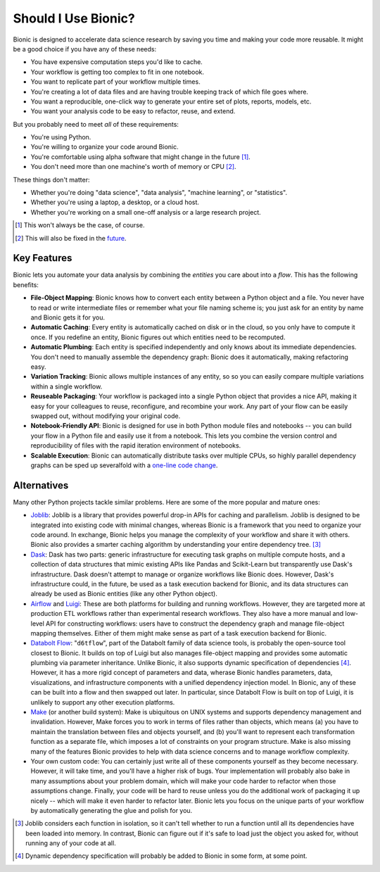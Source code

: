 ====================
Should I Use Bionic?
====================

Bionic is designed to accelerate data science research by saving you time
and making your code more reusable.  It might be a good choice if you have any
of these needs:

* You have expensive computation steps you'd like to cache.

* Your workflow is getting too complex to fit in one notebook.

* You want to replicate part of your workflow multiple times.

* You're creating a lot of data files and are having trouble keeping track
  of which file goes where.

* You want a reproducible, one-click way to generate your entire set of plots,
  reports, models, etc.

* You want your analysis code to be easy to refactor, reuse, and extend.

But you probably need to meet *all* of these requirements:

* You're using Python.

* You're willing to organize your code around Bionic.

* You're comfortable using alpha software that might change in the future
  [#f_alpha]_.

* You don't need more than one machine's worth of memory or CPU [#f_single]_.

These things don't matter:

* Whether you're doing "data science", "data analysis", "machine learning", or
  "statistics".

* Whether you're using a laptop, a desktop, or a cloud host.

* Whether you're working on a small one-off analysis or a large research
  project.

.. [#f_alpha] This won't always be the case, of course.

.. [#f_single] This will also be fixed in the
   `future <future.rst#distributed-computation>`__.

Key Features
------------

Bionic lets you automate your data analysis by combining the *entities* you
care about into a *flow*.  This has the following benefits:

* **File-Object Mapping**: Bionic knows how to convert each entity between
  a Python object and a file.  You never have to read or write intermediate files
  or remember what your file naming scheme is; you just ask for an entity by
  name and Bionic gets it for you.
* **Automatic Caching**: Every entity is automatically cached on disk
  or in the cloud, so you only have to compute it once.  If you
  redefine an entity, Bionic figures out which entities need to be recomputed.
* **Automatic Plumbing**: Each entity is specified independently and only knows
  about its immediate dependencies.  You don't need to manually assemble the
  dependency graph: Bionic does it automatically, making refactoring easy.
* **Variation Tracking**: Bionic allows multiple instances of any entity, so
  so you can easily compare multiple variations within a single workflow.
* **Reuseable Packaging**: Your workflow is packaged into a single Python
  object that provides a nice API, making it easy for your colleagues to reuse,
  reconfigure, and recombine your work.  Any part of your flow can be easily
  swapped out, without modifying your original code.
* **Notebook-Friendly API**: Bionic is designed for use in both Python module
  files and notebooks -- you can build your flow in a Python file and easily
  use it from a notebook.  This lets you combine the version control and
  reproducibility of files with the rapid iteration environment of notebooks.
* **Scalable Execution**: Bionic can automatically distribute tasks over multiple CPUs,
  so highly parallel dependency graphs can be sped up severalfold with a `one-line
  code change <concepts.rst#parallel-execution>`_.

Alternatives
------------

Many other Python projects tackle similar problems.  Here are some of the more
popular and mature ones:

* `Joblib <https://joblib.readthedocs.io/en/latest/>`_: Joblib is a library
  that provides powerful drop-in APIs for caching and parallelism.  Joblib is
  designed to be integrated into existing code with minimal changes, whereas
  Bionic is a framework that you need to organize your code around.  In
  exchange, Bionic helps you manage the complexity of your workflow and share
  it with others.  Bionic also provides a smarter caching algorithm by
  understanding your entire dependency tree. [#f_joblib]_

* `Dask <https://dask.org/>`_: Dask has two parts: generic infrastructure for
  executing task graphs on multiple compute hosts, and a collection of data
  structures that mimic existing APIs like Pandas and Scikit-Learn but
  transparently use Dask's infrastructure.  Dask doesn't attempt to manage or
  organize workflows like Bionic does.  However, Dask's infrastructure could,
  in the future, be used as a task execution backend for Bionic, and its data
  structures can already be used as Bionic entities (like any other Python
  object).

* `Airflow <https://airflow.apache.org/>`_ and `Luigi <https://github.com/spotify/luigi>`_:
  These are both platforms for building and running workflows.  However, they
  are targeted more at production ETL workflows rather than experimental
  research workflows.  They also have a more manual and low-level API for
  constructing workflows: users have to construct the dependency graph and
  manage file-object mapping themselves.  Either of them might make sense as
  part of a task execution backend for Bionic.

* `Databolt Flow <https://github.com/d6t/d6tflow/blob/master/README.md>`_:
  "``d6tflow``", part of the Databolt family of data science tools, is probably
  the open-source tool closest to Bionic.  It builds on top of Luigi but also
  manages file-object mapping and provides some automatic plumbing via
  parameter inheritance.  Unlike Bionic, it also supports dynamic specification
  of dependencies [#f_dependency]_.  However, it has a more rigid concept of
  parameters and data, wherase Bionic handles parameters, data, visualizations,
  and infrastructure components with a unified dependency injection model.  In
  Bionic, any of these can be built into a flow and then swapped out later.  In
  particular, since Databolt Flow is built on top of Luigi, it is unlikely to
  support any other execution platforms.

* `Make <https://www.gnu.org/software/make/>`_ (or another build system): Make
  is ubiquitous on UNIX systems and supports dependency management and
  invalidation.  However, Make forces you to work in terms of files rather than
  objects, which means (a) you have to maintain the translation between files
  and objects yourself, and (b) you'll want to represent each transformation
  function as a separate file, which imposes a lot of constraints on your
  program structure.  Make is also missing many of the features Bionic provides
  to help with data science concerns and to manage workflow complexity.


* Your own custom code: You can certainly just write all of these components
  yourself as they become necessary.  However, it will take time, and you'll
  have a higher risk of bugs.  Your implementation will probably also bake in
  many assumptions about your problem domain, which will make your code harder
  to refactor when those assumptions change.  Finally, your code will be hard
  to reuse unless you do the additional work of packaging it up nicely -- which
  will make it even harder to refactor later.  Bionic lets you focus on the
  unique parts of your workflow by automatically generating the glue and polish
  for you.

.. [#f_joblib] Joblib considers each function in isolation, so it can't tell
  whether to run a function until all its dependencies have been loaded into
  memory.  In contrast, Bionic can figure out if it's safe to load just the
  object you asked for, without running any of your code at all.

.. [#f_dependency] Dynamic dependency specification will probably be added to
  Bionic in some form, at some point.
